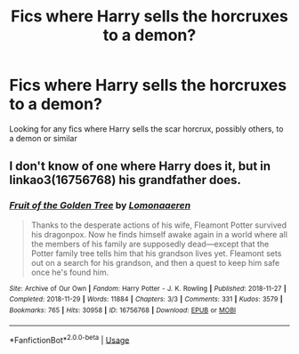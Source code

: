 #+TITLE: Fics where Harry sells the horcruxes to a demon?

* Fics where Harry sells the horcruxes to a demon?
:PROPERTIES:
:Author: HairyHorux
:Score: 4
:DateUnix: 1597015820.0
:DateShort: 2020-Aug-10
:FlairText: Request
:END:
Looking for any fics where Harry sells the scar horcrux, possibly others, to a demon or similar


** I don't know of one where Harry does it, but in linkao3(16756768) his grandfather does.
:PROPERTIES:
:Author: lschierer
:Score: 3
:DateUnix: 1597030298.0
:DateShort: 2020-Aug-10
:END:

*** [[https://archiveofourown.org/works/16756768][*/Fruit of the Golden Tree/*]] by [[https://www.archiveofourown.org/users/Lomonaaeren/pseuds/Lomonaaeren][/Lomonaaeren/]]

#+begin_quote
  Thanks to the desperate actions of his wife, Fleamont Potter survived his dragonpox. Now he finds himself awake again in a world where all the members of his family are supposedly dead---except that the Potter family tree tells him that his grandson lives yet. Fleamont sets out on a search for his grandson, and then a quest to keep him safe once he's found him.
#+end_quote

^{/Site/:} ^{Archive} ^{of} ^{Our} ^{Own} ^{*|*} ^{/Fandom/:} ^{Harry} ^{Potter} ^{-} ^{J.} ^{K.} ^{Rowling} ^{*|*} ^{/Published/:} ^{2018-11-27} ^{*|*} ^{/Completed/:} ^{2018-11-29} ^{*|*} ^{/Words/:} ^{11884} ^{*|*} ^{/Chapters/:} ^{3/3} ^{*|*} ^{/Comments/:} ^{331} ^{*|*} ^{/Kudos/:} ^{3579} ^{*|*} ^{/Bookmarks/:} ^{765} ^{*|*} ^{/Hits/:} ^{30958} ^{*|*} ^{/ID/:} ^{16756768} ^{*|*} ^{/Download/:} ^{[[https://archiveofourown.org/downloads/16756768/Fruit%20of%20the%20Golden%20Tree.epub?updated_at=1576037838][EPUB]]} ^{or} ^{[[https://archiveofourown.org/downloads/16756768/Fruit%20of%20the%20Golden%20Tree.mobi?updated_at=1576037838][MOBI]]}

--------------

*FanfictionBot*^{2.0.0-beta} | [[https://github.com/tusing/reddit-ffn-bot/wiki/Usage][Usage]]
:PROPERTIES:
:Author: FanfictionBot
:Score: 2
:DateUnix: 1597030315.0
:DateShort: 2020-Aug-10
:END:
